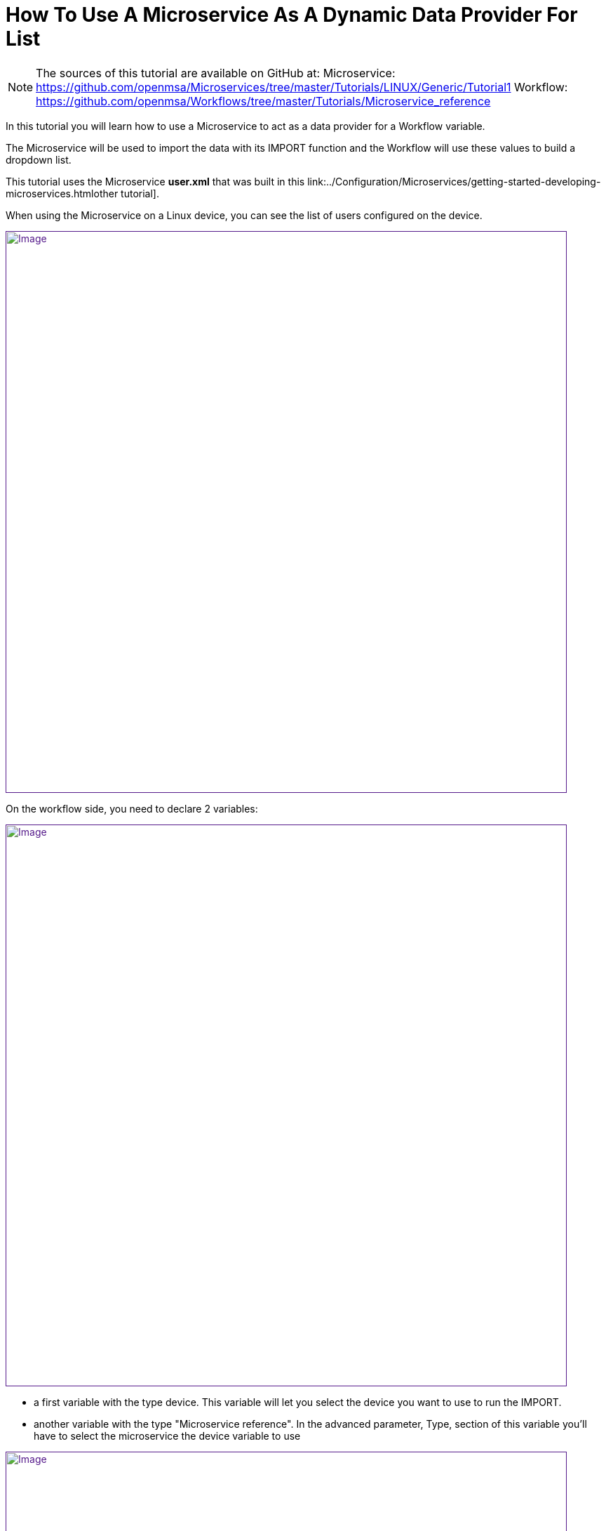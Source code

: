 = How To Use A Microservice As A Dynamic Data Provider For List
ifdef::env-github,env-browser[:outfilesuffix: .adoc]
:imagesdir: ../resources/
:ext-relative: adoc

[[main-content]]
NOTE: The sources of this tutorial are available on GitHub at:
Microservice: https://github.com/openmsa/Microservices/tree/master/Tutorials/LINUX/Generic/Tutorial1
Workflow: https://github.com/openmsa/Workflows/tree/master/Tutorials/Microservice_reference

In this tutorial you will learn how to use a Microservice to act as a
data provider for a Workflow variable.

The Microservice will be used to import the data with its IMPORT
function and the Workflow will use these values to build a dropdown
list.

This tutorial uses the Microservice *user.xml* that was built in this
link:../Configuration/Microservices/getting-started-developing-microservices{outfilesuffix}other
tutorial].

When using the Microservice on a Linux device, you can see the list of
users configured on the device.

link:[image:images/image2019-5-7_17-52-24.png[Image,width=800]]

On the workflow side, you need to declare 2 variables:

link:[image:images/image2019-5-7_17-55-51.png[Image,width=800]]

* a first variable with the type device. This variable will let you
select the device you want to use to run the IMPORT.
* another variable with the type "Microservice reference". In the
advanced parameter, Type, section of this variable you'll have to select
the microservice the device variable to use

link:[image:images/image2019-5-7_17-56-26.png[Image,width=800]]

[[HowtoUseaMicroserviceasaDynamicDataProviderforList-MicroserviceandWorkflowInteraction]]
== Microservice and Workflow Interaction

On the Microservice console, the users are listed, the column object_id
contains the user-names.

With the Workflow variable definition above, the variable will be
rendered as a list that contains the usernames from the Microservice.

link:[image:images/image2019-5-9_16-12-57.png[Image,width=800]]

We can do a simple test by adding a user directly on the Linux device

....                            

[root@Demo17-1 ~]# useradd aaa_test123
[root@Demo17-1 ~]#
....

Then execute the Workflow process "refresh user", the code is available
on github but below is the PHP code of the task. This task is calling a
PHP function synchronize_objects_and_verify_response to call the IMPORT
functions of the Microservices attached to the managed device

....

                                     
<?php
function list_args()
{

}

$id = substr($context['device'], 3);
$response = synchronize_objects_and_verify_response($id);
$response = json_decode($response, true);
if ($response['wo_status'] !== ENDED) {
    $response = prepare_json_response(FAILED, $response['wo_comment'], $context, true);
    echo $response;
    exit;
}
 
task_success('Task OK');
task_error('Task FAILED');
?>
....

Calling this function is equivalent to click on "Synchronize with
device" on the Microservice management console.

The workflow instance variable list is then updated with the new user

link:[image:images/image2019-5-9_16-31-28.png[Image,width=800]]
